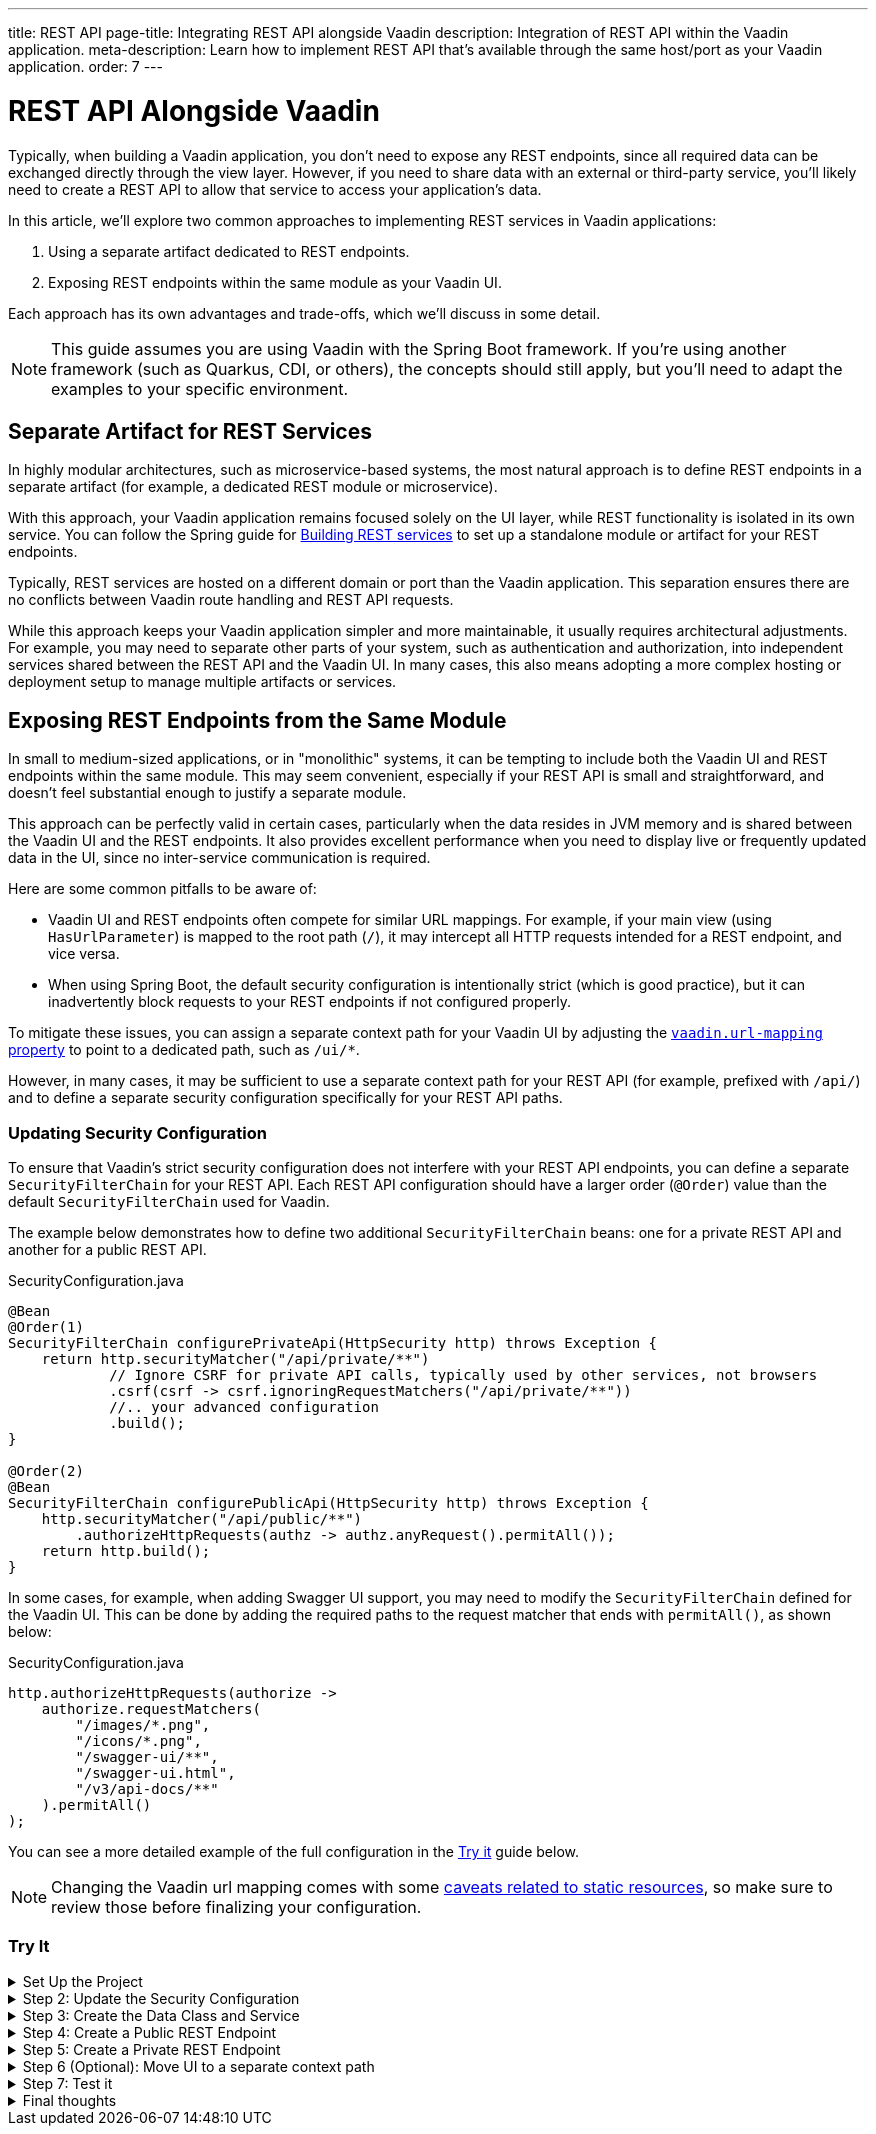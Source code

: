 ---
title: REST API
page-title: Integrating REST API alongside Vaadin
description: Integration of REST API within the Vaadin application.
meta-description: Learn how to implement REST API that's available through the same host/port as your Vaadin application.
order: 7
---


= REST API Alongside Vaadin

Typically, when building a Vaadin application, you don’t need to expose any REST endpoints, since all required data can be exchanged directly through the view layer. However, if you need to share data with an external or third-party service, you’ll likely need to create a REST API to allow that service to access your application’s data.

In this article, we’ll explore two common approaches to implementing REST services in Vaadin applications:

1. Using a separate artifact dedicated to REST endpoints.
2. Exposing REST endpoints within the same module as your Vaadin UI.

Each approach has its own advantages and trade-offs, which we’ll discuss in some detail.

[NOTE]
This guide assumes you are using Vaadin with the Spring Boot framework. If you’re using another framework (such as Quarkus, CDI, or others), the concepts should still apply, but you’ll need to adapt the examples to your specific environment.

== Separate Artifact for REST Services

In highly modular architectures, such as microservice-based systems, the most natural approach is to define REST endpoints in a separate artifact (for example, a dedicated REST module or microservice).

With this approach, your Vaadin application remains focused solely on the UI layer, while REST functionality is isolated in its own service. You can follow the Spring guide for https://spring.io/guides/tutorials/rest[Building REST services] to set up a standalone module or artifact for your REST endpoints.

Typically, REST services are hosted on a different domain or port than the Vaadin application. This separation ensures there are no conflicts between Vaadin route handling and REST API requests.

While this approach keeps your Vaadin application simpler and more maintainable, it usually requires architectural adjustments. For example, you may need to separate other parts of your system, such as authentication and authorization, into independent services shared between the REST API and the Vaadin UI. In many cases, this also means adopting a more complex hosting or deployment setup to manage multiple artifacts or services.


== Exposing REST Endpoints from the Same Module

In small to medium-sized applications, or in "monolithic" systems, it can be tempting to include both the Vaadin UI and REST endpoints within the same module. This may seem convenient, especially if your REST API is small and straightforward, and doesn't feel substantial enough to justify a separate module.

This approach can be perfectly valid in certain cases, particularly when the data resides in JVM memory and is shared between the Vaadin UI and the REST endpoints. It also provides excellent performance when you need to display live or frequently updated data in the UI, since no inter-service communication is required.

Here are some common pitfalls to be aware of:

* Vaadin UI and REST endpoints often compete for similar URL mappings.
For example, if your main view (using `HasUrlParameter`) is mapped to the root path (`/`), it may intercept all HTTP requests intended for a REST endpoint, and vice versa.
* When using Spring Boot, the default security configuration is intentionally strict (which is good practice), but it can inadvertently block requests to your REST endpoints if not configured properly.

To mitigate these issues, you can assign a separate context path for your Vaadin UI by adjusting the
<<{articles}/flow/integrations/spring/configuration#spring-boot-properties,`vaadin.url-mapping` property>>
to point to a dedicated path, such as `/ui/*`.

However, in many cases, it may be sufficient to use a separate context path for your REST API (for example, prefixed with `/api/`) and to define a separate security configuration specifically for your REST API paths.

=== Updating Security Configuration

To ensure that Vaadin's strict security configuration does not interfere with your REST API endpoints,
you can define a separate `SecurityFilterChain` for your REST API.
Each REST API configuration should have a larger order (`@Order`) value than the default `SecurityFilterChain` used for Vaadin.

The example below demonstrates how to define two additional `SecurityFilterChain` beans:
one for a private REST API and another for a public REST API.

.SecurityConfiguration.java
[source,java]
----
@Bean
@Order(1)
SecurityFilterChain configurePrivateApi(HttpSecurity http) throws Exception {
    return http.securityMatcher("/api/private/**")
            // Ignore CSRF for private API calls, typically used by other services, not browsers
            .csrf(csrf -> csrf.ignoringRequestMatchers("/api/private/**"))
            //.. your advanced configuration
            .build();
}

@Order(2)
@Bean
SecurityFilterChain configurePublicApi(HttpSecurity http) throws Exception {
    http.securityMatcher("/api/public/**")
        .authorizeHttpRequests(authz -> authz.anyRequest().permitAll());
    return http.build();
}
----

In some cases, for example, when adding Swagger UI support, you may need to modify the `SecurityFilterChain`
defined for the Vaadin UI. This can be done by adding the required paths to the request matcher that ends with `permitAll()`,
as shown below:

.SecurityConfiguration.java
[source,java]
----
http.authorizeHttpRequests(authorize ->
    authorize.requestMatchers(
        "/images/*.png",
        "/icons/*.png",
        "/swagger-ui/**",
        "/swagger-ui.html",
        "/v3/api-docs/**"
    ).permitAll()
);
----

You can see a more detailed example of the full configuration in the <<#try-it,Try it>> guide below.

[NOTE]
====
Changing the Vaadin url mapping comes with some <<{articles}/flow/integrations/spring/configuration#vaadin-url-mapping,caveats related to static resources>>, so make sure to review those before finalizing your configuration.
====

[.collapsible-list]
=== Try It

.Set Up the Project
[%collapsible]
====
To begin, generate a <<{articles}/getting-started/start#,walking skeleton with a Flow UI>>,
Make sure to include Spring Security in your project setup.
This can be done in the "Playground" by adding a view and setting its "View access" to anything other than "Public".

Next, <<{articles}/getting-started/import#,open>> the project in your IDE,
and <<{articles}/getting-started/run#,run>> it.

====

.Step 2: Update the Security Configuration
[%collapsible]
====
Open the `SecurityConfiguration.java` file and add two additional security configurations — one for the public REST API and another for the private REST API.


.SecurityConfiguration.java
[source,java]
----
import static com.vaadin.flow.spring.security.VaadinSecurityConfigurer.vaadin;

import com.vaadin.flow.spring.security.VaadinAwareSecurityContextHolderStrategyConfiguration;
import org.springframework.context.annotation.Bean;
import org.springframework.context.annotation.Configuration;
import org.springframework.context.annotation.Import;
import org.springframework.core.annotation.Order;
import org.springframework.http.HttpStatus;
import org.springframework.security.config.annotation.web.builders.HttpSecurity;
import org.springframework.security.config.annotation.web.configuration.EnableWebSecurity;
import org.springframework.security.config.http.SessionCreationPolicy;
import org.springframework.security.crypto.bcrypt.BCryptPasswordEncoder;
import org.springframework.security.crypto.password.PasswordEncoder;
import org.springframework.security.web.SecurityFilterChain;
import org.springframework.security.web.authentication.HttpStatusEntryPoint;

@EnableWebSecurity
@Configuration
@Import(VaadinAwareSecurityContextHolderStrategyConfiguration.class)
public class SecurityConfiguration {

    @Bean
    public PasswordEncoder passwordEncoder() {
        return new BCryptPasswordEncoder();
    }

    // Default Vaadin UI security configuration
    @Bean
    public SecurityFilterChain vaadinSecurityFilterChain(HttpSecurity http) throws Exception {

        http.authorizeHttpRequests(authorize -> authorize.requestMatchers("/images/*.png").permitAll());

        // Icons from the line-awesome addon
        http.authorizeHttpRequests(authorize -> authorize.requestMatchers("/line-awesome/**").permitAll());

        http.with(vaadin(), vaadin -> {
            vaadin.loginView(LoginView.class);
        });

        return http.build();
    }

    // Additional security configuration for the "private" REST API
    @Bean
    @Order(1)
    SecurityFilterChain configurePrivateApi(HttpSecurity http) throws Exception {
        return http
                .securityMatcher("/api/private/**")
                // Ignore CSRF for private API calls, typically used by other services, not browsers
                .csrf(csrf -> csrf.ignoringRequestMatchers("/api/private/**"))
                .authorizeHttpRequests(auth -> {
                    auth.anyRequest().authenticated();
                })
                // so session management/cookie is not needed
                .sessionManagement(session -> session.sessionCreationPolicy(SessionCreationPolicy.STATELESS))
                // HttpStatusEntryPoint only sets status code, Location header to login page makes no sense here
                .httpBasic(cfg -> cfg.authenticationEntryPoint(new HttpStatusEntryPoint(HttpStatus.UNAUTHORIZED)))
                .build();
    }

    // Additional security configuration for the "public" REST API
    @Order(2)
    @Bean
    SecurityFilterChain configurePublicApi(HttpSecurity http) throws Exception {
        http
                .securityMatcher("/api/public/**")
                .authorizeHttpRequests(authz -> authz.anyRequest().permitAll());
        return http.build();
    }
}
----

The `configurePublicApi(..)` method ensures that URL paths starting with `/api/public` are accessible to anyone.
The `configurePrivateApi(..)` method restricts access to `/api/private` to authenticated users only (via basic authentication).

====

.Step 3: Create the Data Class and Service
[%collapsible]
====

Create a simple `Message` data class and a corresponding `MessageService` that stores and retrieves messages in memory.


.Message.java
[source,java]
----
public record Message(String user, String message) {
}
----


.MessageService.java
[source,java]
----
@Service
public class MessageService {
    private List<Message> msgs = new ArrayList<>();

    public List<Message> getMessages() {
        return new ArrayList<>(msgs);
    }

    public void addMessage(Message msg) {
        msgs.add(msg);
    }

}
----
====

.Step 4: Create a Public REST Endpoint
[%collapsible]
====

Create a public REST endpoint class called `ExportApi`.
It exposes a single endpoint at `/api/public/export`, which returns all messages from the `MessageService`.


.ExportApi.java
[source,java]
----
@RestController
@RequestMapping("/api/public")
public class ExportApi {

    private final MessageService messageService;

    public ExportApi(MessageService messageService) {
        this.messageService = messageService;
    }

    @GetMapping("export")
    public List<Message> exportMessages() {
        return messageService.getMessages();
    }
}
----

====

.Step 5: Create a Private REST Endpoint
[%collapsible]
====

Create a private REST endpoint class called `ImportApi`.
It defines a single endpoint at `/api/private/import`, which allows adding new messages to the `MessageService` list.


.ImportApi.java
[source,java]
----
@RestController
@RequestMapping("/api/private")
public class ImportApi {

    private final MessageService messageService;

    public ImportApi(MessageService messageService) {
        this.messageService = messageService;
    }

    @PostMapping("import")
    public String importData(@RequestBody Message msg) {
        messageService.addMessage(msg);
        return "Message added\n";
    }

}
----

====


.Step 6 (Optional): Move UI to a separate context path
[%collapsible]
====

If you prefer to serve your Vaadin UI from a different context path (for example, `/ui`),
you can modify the `vaadin.urlMapping` property in your application configuration.

Be aware that there are some <<{articles}/flow/integrations/spring/configuration#vaadin-url-mapping,caveats with static resources>> to consider when changing the mapping.
These are not covered in detail here.


.application.properties
[source,properties]
----
vaadin.urlMapping=/ui/*
----

====


.Step 7: Test it
[%collapsible]
====

Now you can verify that your application behaves as expected.

. Verify that you can access the UI part of the application.
If you didn’t change the `vaadin.urlMapping` property, the UI is available at:
`http://localhost:8080`
(unless your application is running on a different port).
If you modified the `vaadin.urlMapping` to `/ui`, then the UI can be accessed at:
`http://localhost:8080/ui`

. Verify that you can access the private REST API endpoint at:
`http://localhost:8080/api/private/import`
It’s recommended to use a specialized tool such as Postman, SoapUI, or Bruno for testing REST API calls,
since these tools make it easy to provide the required JSON body and basic authentication credentials.

. Verify that you can access the public REST API endpoint at:
`http://localhost:8080/api/public/export`
This is a simple `GET` request, so you can open the URL directly in your browser or use the same testing tools mentioned above.

====

.Final thoughts
[%collapsible]
====

In this tutorial, you created REST endpoints alongside a Vaadin application.
The guide covered how to update the security configuration to support REST endpoints,
how to create a data class and service for handling messages,
and how to implement both public and private REST endpoints.

By following these steps, you’ve seen how to evolve a Vaadin application from one without REST endpoints
to one that supports multiple REST APIs with appropriate access controls.

This pattern can be applied to implement your own REST endpoints
and to configure dedicated security settings for both the REST APIs and the Vaadin UI.

====
